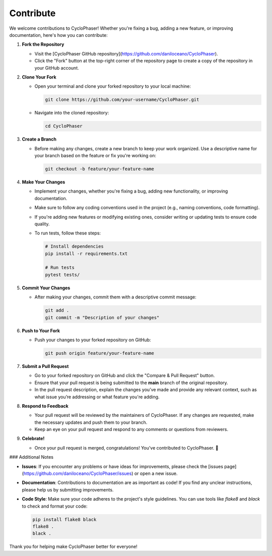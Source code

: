 Contribute
==========

We welcome contributions to CycloPhaser! Whether you're fixing a bug, adding a new feature, or improving documentation, here's how you can contribute:

1. **Fork the Repository**
   
   - Visit the [CycloPhaser GitHub repository](https://github.com/daniloceano/CycloPhaser).
   - Click the "Fork" button at the top-right corner of the repository page to create a copy of the repository in your GitHub account.

2. **Clone Your Fork**

   - Open your terminal and clone your forked repository to your local machine:
   
     .. code-block:: bash
   
        git clone https://github.com/your-username/CycloPhaser.git
   
   - Navigate into the cloned repository:
   
     .. code-block:: bash
   
        cd CycloPhaser

3. **Create a Branch**

   - Before making any changes, create a new branch to keep your work organized. Use a descriptive name for your branch based on the feature or fix you're working on:
   
     .. code-block:: bash
   
        git checkout -b feature/your-feature-name

4. **Make Your Changes**

   - Implement your changes, whether you're fixing a bug, adding new functionality, or improving documentation.
   - Make sure to follow any coding conventions used in the project (e.g., naming conventions, code formatting).
   - If you're adding new features or modifying existing ones, consider writing or updating tests to ensure code quality.
   - To run tests, follow these steps:
   
     .. code-block:: bash
   
        # Install dependencies
        pip install -r requirements.txt
   
        # Run tests
        pytest tests/

5. **Commit Your Changes**

   - After making your changes, commit them with a descriptive commit message:
   
     .. code-block:: bash
   
        git add .
        git commit -m "Description of your changes"

6. **Push to Your Fork**

   - Push your changes to your forked repository on GitHub:
   
     .. code-block:: bash
   
        git push origin feature/your-feature-name

7. **Submit a Pull Request**

   - Go to your forked repository on GitHub and click the "Compare & Pull Request" button.
   - Ensure that your pull request is being submitted to the **main** branch of the original repository.
   - In the pull request description, explain the changes you’ve made and provide any relevant context, such as what issue you’re addressing or what feature you're adding.

8. **Respond to Feedback**

   - Your pull request will be reviewed by the maintainers of CycloPhaser. If any changes are requested, make the necessary updates and push them to your branch.
   - Keep an eye on your pull request and respond to any comments or questions from reviewers.

9. **Celebrate!**

   - Once your pull request is merged, congratulations! You’ve contributed to CycloPhaser. 🎉

### Additional Notes

- **Issues**: If you encounter any problems or have ideas for improvements, please check the [issues page](https://github.com/daniloceano/CycloPhaser/issues) or open a new issue.
- **Documentation**: Contributions to documentation are as important as code! If you find any unclear instructions, please help us by submitting improvements.
- **Code Style**: Make sure your code adheres to the project's style guidelines. You can use tools like `flake8` and `black` to check and format your code:
  
  .. code-block:: bash
  
     pip install flake8 black
     flake8 .
     black .

Thank you for helping make CycloPhaser better for everyone!
